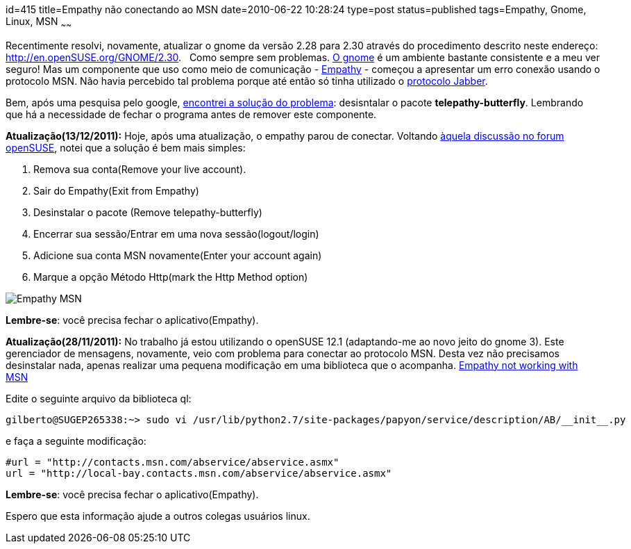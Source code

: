 id=415
title=Empathy não conectando ao MSN
date=2010-06-22 10:28:24
type=post
status=published
tags=Empathy,  Gnome, Linux, MSN
~~~~~~

Recentimente resolvi, novamente, atualizar o gnome da versão 2.28 para 2.30 
através do procedimento descrito neste endereço: http://en.openSUSE.org/GNOME/2.30[].  
Como sempre sem problemas. http://www.gnome.org/[O gnome] é um ambiente 
bastante consistente e a meu ver seguro! Mas um componente que uso como meio de 
comunicação - http://live.gnome.org/Empathy[Empathy] - começou a apresentar 
um erro conexão usando o protocolo MSN. Não havia percebido tal problema porque até então 
só tinha utilizado o http://pt.wikipedia.org/wiki/Extensible_Messaging_and_Presence_Protocol[protocolo Jabber].

Bem, após uma pesquisa pelo google, http://ubuntu-utah.ubuntuforums.org/showpost.php?p=8058121&postcount=9[encontrei a solução do problema]: 
desisntalar o pacote *telepathy-butterfly*. Lembrando que há a necessidade de fechar o programa antes de remover este componente.

*Atualização(13/12/2011):* 
Hoje, após uma atualização, o empathy parou de conectar. 
Voltando http://forums.openSUSE.org/english/get-technical-help-here/applications/467973-empathy-not-working-msn-2.html#post2417727[àquela discussão no forum openSUSE],
notei que a solução é bem mais simples:


. Remova sua conta(Remove your live account).
. Sair do Empathy(Exit from Empathy)
. Desinstalar o pacote (Remove telepathy-butterfly)
. Encerrar sua sessão/Entrar em uma nova sessão(logout/login)
. Adicione sua conta MSN novamente(Enter your account again)
. Marque a opção Método Http(mark the Http Method option)
 
image::empathy_msn-300x240.png[Empathy MSN]

*Lembre-se*: você precisa fechar o aplicativo(Empathy). 

*Atualização(28/11/2011):* 
No trabalho já estou utilizando o openSUSE 12.1 (adaptando-me ao novo jeito do gnome 3). 
Este gerenciador de mensagens, novamente, veio com problema para conectar ao protocolo MSN. Desta vez não precisamos desinstalar nada, 
apenas realizar uma pequena modificação em uma biblioteca que o acompanha. 
http://forums.openSUSE.org/english/get-technical-help-here/applications/467973-empathy-not-working-msn.html#post2405889[Empathy not working with MSN]

Edite o seguinte arquivo da biblioteca ql:

``` 
gilberto@SUGEP265338:~> sudo vi /usr/lib/python2.7/site-packages/papyon/service/description/AB/__init__.py
```
 
e faça a seguinte modificação:

``` 
#url = "http://contacts.msn.com/abservice/abservice.asmx"
url = "http://local-bay.contacts.msn.com/abservice/abservice.asmx"
```
 
*Lembre-se*: você precisa fechar o aplicativo(Empathy). 

Espero que esta informação ajude a outros colegas usuários linux.